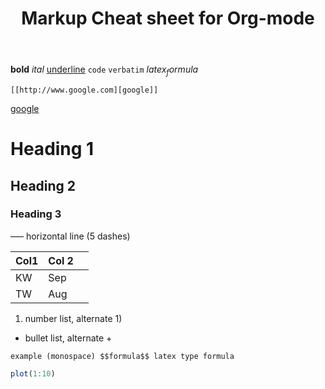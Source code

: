 #+TITLE: Markup Cheat sheet for Org-mode

*bold* /ital/ _underline_  =code= ~verbatim~ $latex_formula$

: [[http://www.google.com][google]]
 [[http://www.google.com][google]]

* Heading 1
** Heading 2
*** Heading 3

-----  horizontal line (5 dashes)

| Col1 | Col 2| 
|------|------|  Press | TAB 
| KW   | Sep  | 
| TW   | Aug  |

1. number list, alternate 1)
- bullet list, alternate +

: example (monospace) $$formula$$ latex type formula

# comment (not exported)

#+begin_src R 
plot(1:10)
#+end_src
